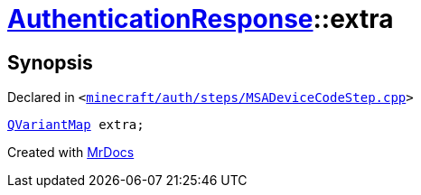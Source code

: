 [#AuthenticationResponse-extra]
= xref:AuthenticationResponse.adoc[AuthenticationResponse]::extra
:relfileprefix: ../
:mrdocs:


== Synopsis

Declared in `&lt;https://github.com/PrismLauncher/PrismLauncher/blob/develop/minecraft/auth/steps/MSADeviceCodeStep.cpp#L203[minecraft&sol;auth&sol;steps&sol;MSADeviceCodeStep&period;cpp]&gt;`

[source,cpp,subs="verbatim,replacements,macros,-callouts"]
----
xref:QVariantMap.adoc[QVariantMap] extra;
----



[.small]#Created with https://www.mrdocs.com[MrDocs]#
